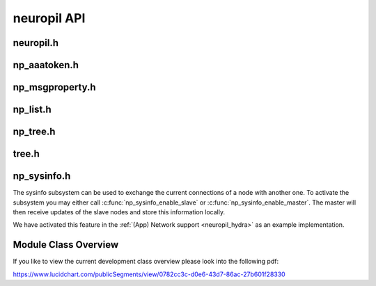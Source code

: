 neuropil API
************

**********
neuropil.h
**********

.. include-comment:: ../../include/neuropil.h


.. raw:: html

   <hr width=200>

*************
np_aaatoken.h
*************

.. include-comment:: ../../include/np_aaatoken.h


.. raw:: html

   <hr width=200>

****************
np_msgproperty.h
****************

.. include-comment:: ../../include/np_msgproperty.h


.. raw:: html

   <hr width=200>

*********
np_list.h
*********

.. include-comment:: ../../include/np_list.h


.. raw:: html

   <hr width=200>

*********
np_tree.h
*********

.. include-comment:: ../../include/np_tree.h


.. raw:: html

   <hr width=200>

******
tree.h
******

.. include-comment:: ../../include/tree/tree.h


.. raw:: html

   <hr width=200>


.. _neuropil_sysinfo:

************
np_sysinfo.h
************

The sysinfo subsystem can be used to exchange the current connections of a node with another one.
To activate the subsystem you may either call :c:func:`np_sysinfo_enable_slave` or :c:func:`np_sysinfo_enable_master`.
The master will then receive updates of the slave nodes and store this information locally. 

We have activated this feature in the :ref:`(App) Network support <neuropil_hydra>` as an example implementation.

.. include-comment:: ../../include/np_sysinfo.h


*********************
Module Class Overview
*********************

If you like to view the current development class overview please look into the following pdf:

https://www.lucidchart.com/publicSegments/view/0782cc3c-d0e6-43d7-86ac-27b601f28330



